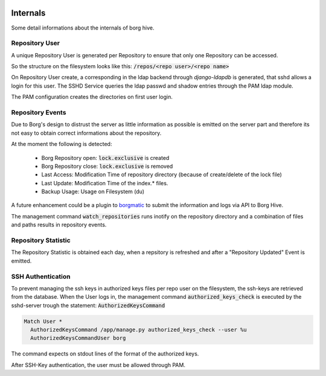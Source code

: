  .. borg-hive documentation master file, created by
   sphinx-quickstart on Wed May  6 23:27:17 2020.
   You can adapt this file completely to your liking, but it should at least
   contain the root `toctree` directive.

Internals
===========

Some detail informations about the internals of borg hive.

Repository User
----------------

A unique Repository User is generated per Repository to ensure that only one Repository can be accessed.

So the structure on the filesystem looks like this:
:code:`/repos/<repo user>/<repo name>`

On Repository User create, a corresponding in the ldap backend through `django-ldapdb` is generated, that sshd allows a login for this user.
The SSHD Service queries the ldap passwd and shadow entries through the PAM ldap module.

The PAM configuration creates the directories on first user login.

Repository Events
------------------
Due to Borg's design to distrust the server as little information as possible is emitted on the server part and therefore its not easy to obtain correct informations about the repository.

At the moment the following is detected:

  * Borg Repository open: :code:`lock.exclusive` is created
  * Borg Repository close: :code:`lock.exclusive` is removed
  * Last Access: Modification Time of repository directory (because of create/delete of the lock file)
  * Last Update: Modification Time of the index.* files.
  * Backup Usage: Usage on Filesystem (du)

A future enhancement could be a plugin to `borgmatic <https://torsion.org/borgmatic/docs/how-to/monitor-your-backups>`_ to submit the information and logs via API to Borg Hive.

The management command :code:`watch_repositories` runs inotify on the repository directory and a combination of files and paths results in repository events.

Repository Statistic
--------------------

The Repository Statistic is obtained each day, when a repsitory is refreshed and after a "Repository Updated" Event is emitted.

SSH Authentication
--------------------

To prevent managing the ssh keys in authorized keys files per repo user on the filesystem, the ssh-keys are retrieved from the database.
When the User logs in, the management command :code:`authorized_keys_check` is executed by the sshd-server trough the statement: :code:`AuthorizedKeysCommand`

.. code-block:: bash

  Match User *
    AuthorizedKeysCommand /app/manage.py authorized_keys_check --user %u
    AuthorizedKeysCommandUser borg

The command expects on stdout lines of the format of the authorized keys.

After SSH-Key authentication, the user must be allowed through PAM.
